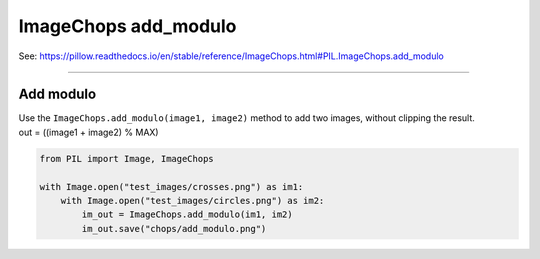 ==========================
ImageChops add_modulo
==========================

| See: https://pillow.readthedocs.io/en/stable/reference/ImageChops.html#PIL.ImageChops.add_modulo

----

Add modulo
---------------------------

| Use the ``ImageChops.add_modulo(image1, image2)`` method to add two images, without clipping the result.
| out = ((image1 + image2) % MAX)

.. code-block:: python

    from PIL import Image, ImageChops

    with Image.open("test_images/crosses.png") as im1:
        with Image.open("test_images/circles.png") as im2:
            im_out = ImageChops.add_modulo(im1, im2)
            im_out.save("chops/add_modulo.png")


.. image:: images/compare_add_modulo.png
    :scale: 50%
    :align: center

